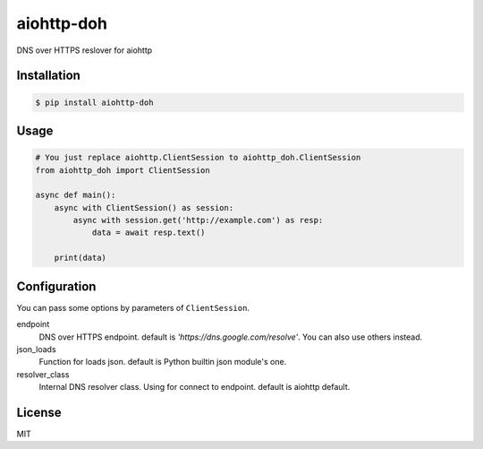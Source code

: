 aiohttp-doh
===========

DNS over HTTPS reslover for aiohttp


Installation
------------

.. code-block:: bash

   $ pip install aiohttp-doh


Usage
-----

.. code-block:: python3

   # You just replace aiohttp.ClientSession to aiohttp_doh.ClientSession
   from aiohttp_doh import ClientSession

   async def main():
       async with ClientSession() as session:
           async with session.get('http://example.com') as resp:
               data = await resp.text()

       print(data)


Configuration
-------------

You can pass some options by parameters of ``ClientSession``.

endpoint
  DNS over HTTPS endpoint. default is `'https://dns.google.com/resolve'`.
  You can also use others instead.

json_loads
  Function for loads json. default is Python builtin json module's one.

resolver_class
  Internal DNS resolver class. Using for connect to endpoint.
  default is aiohttp default.


License
-------

MIT
